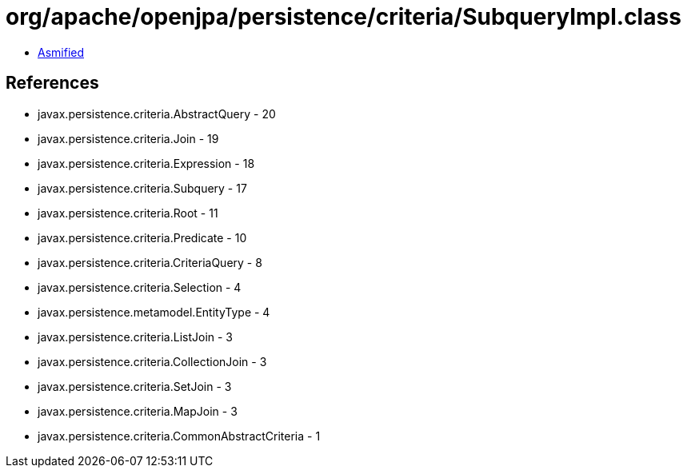 = org/apache/openjpa/persistence/criteria/SubqueryImpl.class

 - link:SubqueryImpl-asmified.java[Asmified]

== References

 - javax.persistence.criteria.AbstractQuery - 20
 - javax.persistence.criteria.Join - 19
 - javax.persistence.criteria.Expression - 18
 - javax.persistence.criteria.Subquery - 17
 - javax.persistence.criteria.Root - 11
 - javax.persistence.criteria.Predicate - 10
 - javax.persistence.criteria.CriteriaQuery - 8
 - javax.persistence.criteria.Selection - 4
 - javax.persistence.metamodel.EntityType - 4
 - javax.persistence.criteria.ListJoin - 3
 - javax.persistence.criteria.CollectionJoin - 3
 - javax.persistence.criteria.SetJoin - 3
 - javax.persistence.criteria.MapJoin - 3
 - javax.persistence.criteria.CommonAbstractCriteria - 1

